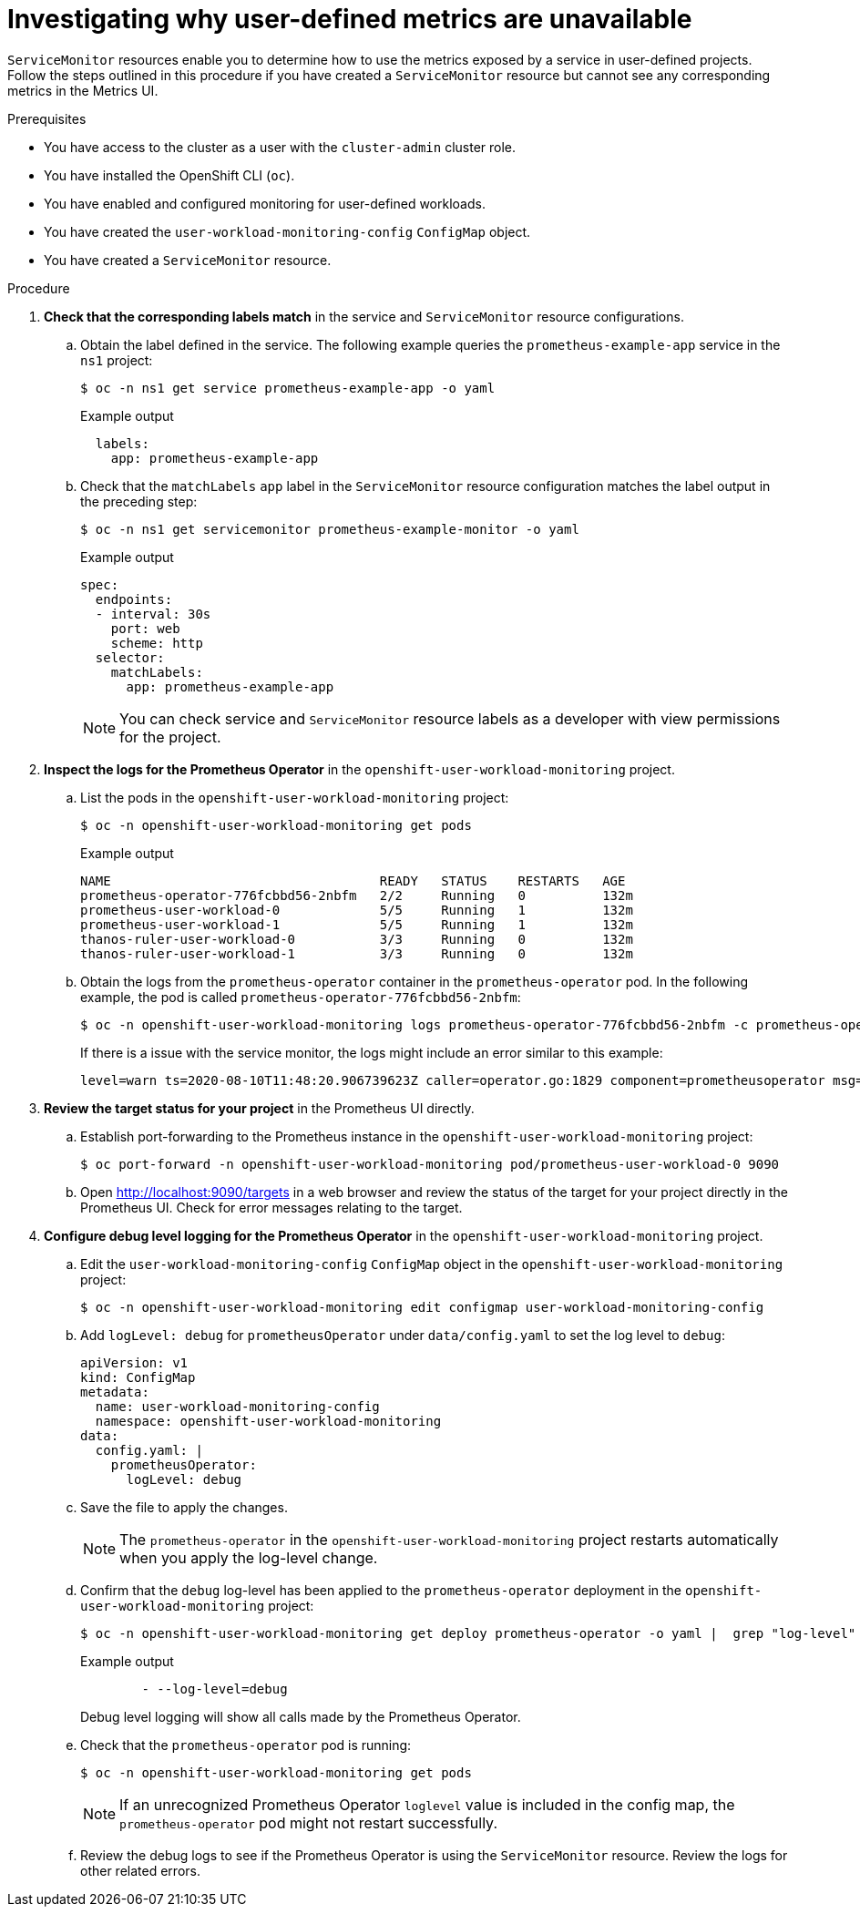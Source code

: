 // Module included in the following assemblies:
//
// * monitoring/troubleshooting-monitoring-issues.adoc
// * support/troubleshooting/investigating-monitoring-issues.adoc

:_content-type: PROCEDURE
[id="investigating-why-user-defined-metrics-are-unavailable_{context}"]
= Investigating why user-defined metrics are unavailable

`ServiceMonitor` resources enable you to determine how to use the metrics exposed by a service in user-defined projects. Follow the steps outlined in this procedure if you have created a `ServiceMonitor` resource but cannot see any corresponding metrics in the Metrics UI.

.Prerequisites

* You have access to the cluster as a user with the `cluster-admin` cluster role.
* You have installed the OpenShift CLI (`oc`).
* You have enabled and configured monitoring for user-defined workloads.
* You have created the `user-workload-monitoring-config` `ConfigMap` object.
* You have created a `ServiceMonitor` resource.

.Procedure

. *Check that the corresponding labels match* in the service and `ServiceMonitor` resource configurations.
.. Obtain the label defined in the service. The following example queries the `prometheus-example-app` service in the `ns1` project:
+
[source,terminal]
----
$ oc -n ns1 get service prometheus-example-app -o yaml
----
+
.Example output
[source,terminal]
----
  labels:
    app: prometheus-example-app
----
+
.. Check that the `matchLabels` `app` label in the `ServiceMonitor` resource configuration matches the label output in the preceding step:
+
[source,terminal]
----
$ oc -n ns1 get servicemonitor prometheus-example-monitor -o yaml
----
+
.Example output
----
spec:
  endpoints:
  - interval: 30s
    port: web
    scheme: http
  selector:
    matchLabels:
      app: prometheus-example-app
----
+
[NOTE]
====
You can check service and `ServiceMonitor` resource labels as a developer with view permissions for the project.
====

. *Inspect the logs for the Prometheus Operator* in the `openshift-user-workload-monitoring` project.
.. List the pods in the `openshift-user-workload-monitoring` project:
+
[source,terminal]
----
$ oc -n openshift-user-workload-monitoring get pods
----
+
.Example output
[source,terminal]
----
NAME                                   READY   STATUS    RESTARTS   AGE
prometheus-operator-776fcbbd56-2nbfm   2/2     Running   0          132m
prometheus-user-workload-0             5/5     Running   1          132m
prometheus-user-workload-1             5/5     Running   1          132m
thanos-ruler-user-workload-0           3/3     Running   0          132m
thanos-ruler-user-workload-1           3/3     Running   0          132m
----
+
.. Obtain the logs from the `prometheus-operator` container in the `prometheus-operator` pod. In the following example, the pod is called `prometheus-operator-776fcbbd56-2nbfm`:
+
[source,terminal]
----
$ oc -n openshift-user-workload-monitoring logs prometheus-operator-776fcbbd56-2nbfm -c prometheus-operator
----
+
If there is a issue with the service monitor, the logs might include an error similar to this example:
+
[source,terminal]
----
level=warn ts=2020-08-10T11:48:20.906739623Z caller=operator.go:1829 component=prometheusoperator msg="skipping servicemonitor" error="it accesses file system via bearer token file which Prometheus specification prohibits" servicemonitor=eagle/eagle namespace=openshift-user-workload-monitoring prometheus=user-workload
----

. *Review the target status for your project* in the Prometheus UI directly.
.. Establish port-forwarding to the Prometheus instance in the `openshift-user-workload-monitoring` project:
+
[source,terminal]
----
$ oc port-forward -n openshift-user-workload-monitoring pod/prometheus-user-workload-0 9090
----
+
.. Open http://localhost:9090/targets in a web browser and review the status of the target for your project directly in the Prometheus UI. Check for error messages relating to the target.

. *Configure debug level logging for the Prometheus Operator* in the `openshift-user-workload-monitoring` project.
.. Edit the `user-workload-monitoring-config` `ConfigMap` object in the `openshift-user-workload-monitoring` project:
+
[source,terminal]
----
$ oc -n openshift-user-workload-monitoring edit configmap user-workload-monitoring-config
----
+
.. Add `logLevel: debug` for `prometheusOperator` under `data/config.yaml` to set the log level to `debug`:
+
[source,yaml]
----
apiVersion: v1
kind: ConfigMap
metadata:
  name: user-workload-monitoring-config
  namespace: openshift-user-workload-monitoring
data:
  config.yaml: |
    prometheusOperator:
      logLevel: debug
----
+
.. Save the file to apply the changes.
+
[NOTE]
====
The `prometheus-operator` in the `openshift-user-workload-monitoring` project restarts automatically when you apply the log-level change.
====
+
.. Confirm that the `debug` log-level has been applied to the `prometheus-operator` deployment in the `openshift-user-workload-monitoring` project:
+
[source,terminal]
----
$ oc -n openshift-user-workload-monitoring get deploy prometheus-operator -o yaml |  grep "log-level"
----
+
.Example output
[source,terminal]
----
        - --log-level=debug
----
+
Debug level logging will show all calls made by the Prometheus Operator.
+
.. Check that the `prometheus-operator` pod is running:
+
[source,terminal]
----
$ oc -n openshift-user-workload-monitoring get pods
----
+
[NOTE]
====
If an unrecognized Prometheus Operator `loglevel` value is included in the config map, the `prometheus-operator` pod might not restart successfully.
====
+
.. Review the debug logs to see if the Prometheus Operator is using the `ServiceMonitor` resource. Review the logs for other related errors.
